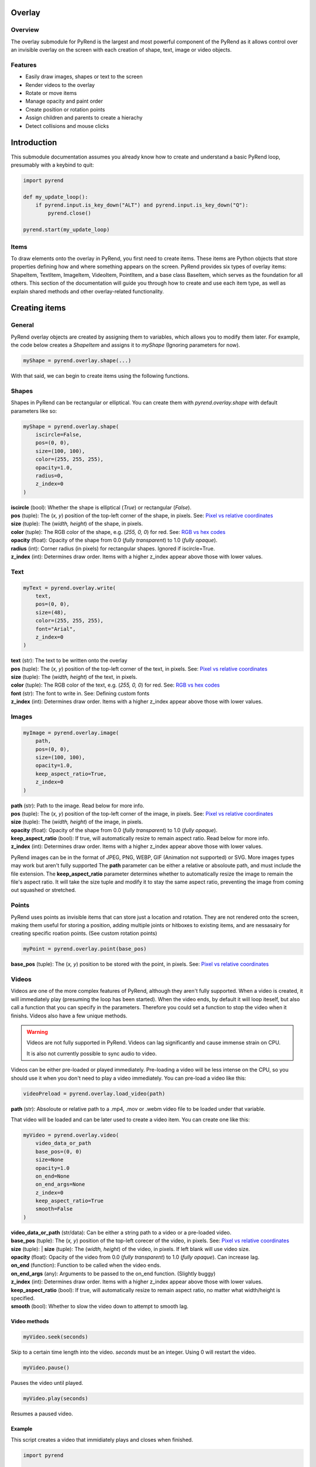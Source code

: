 Overlay
=======

Overview
--------

The overlay submodule for PyRend is the largest and most powerful component of the PyRend as it allows control over an invisible overlay on the screen with each creation of shape, text, image or video objects. 

Features
--------

- Easily draw images, shapes or text to the screen
- Render videos to the overlay
- Rotate or move items 
- Manage opacity and paint order
- Create position or rotation points
- Assign children and parents to create a hierachy
- Detect collisions and mouse clicks

Introduction
============

This submodule documentation assumes you already know how to create and understand a basic PyRend loop, presumably with a keybind to quit:

.. code-block:: python

    import pyrend

    def my_update_loop():
        if pyrend.input.is_key_down("ALT") and pyrend.input.is_key_down("Q"):
            pyrend.close()

    pyrend.start(my_update_loop)

Items
-----

To draw elements onto the overlay in PyRend, you first need to create items. These items are Python objects that store properties defining how and where something appears on the screen. PyRend provides six types of overlay items: ShapeItem, TextItem, ImageItem, VideoItem, PointItem, and a base class BaseItem, which serves as the foundation for all others.
This section of the documentation will guide you through how to create and use each item type, as well as explain shared methods and other overlay-related functionality.

Creating items
==============

General
-------

PyRend overlay objects are created by assigning them to variables, which allows you to modify them later. For example, the code below creates a `ShapeItem` and assigns it to `myShape` (Ignoring parameters for now).

.. code-block:: python

  myShape = pyrend.overlay.shape(...)

With that said, we can begin to create items using the following functions.

Shapes
------

Shapes in PyRend can be rectangular or elliptical. You can create them with `pyrend.overlay.shape` with default parameters like so:

.. code-block:: python

    myShape = pyrend.overlay.shape(
        iscircle=False,
        pos=(0, 0),
        size=(100, 100),
        color=(255, 255, 255),
        opacity=1.0,
        radius=0,
        z_index=0
    )

| **iscircle** (bool): Whether the shape is elliptical (`True`) or rectangular (`False`).  
| **pos** (tuple): The (`x, y`) position of the top-left corner of the shape, in pixels. See: `Pixel vs relative coordinates <https://pyrend.readthedocs.io/en/latest/index.html#pixel-vs-relative-coordinates>`_ 
| **size** (tuple): The (`width, height`) of the shape, in pixels.  
| **color** (tuple): The RGB color of the shape, e.g. (`255, 0, 0`) for red. See: `RGB vs hex codes <https://pyrend.readthedocs.io/en/latest/index.html#hex-vs-rgb-codes>`_ 
| **opacity** (float): Opacity of the shape from 0.0 (`fully transparent`) to 1.0 (`fully opaque`). 
| **radius** (int): Corner radius (in pixels) for rectangular shapes. Ignored if iscircle=True. 
| **z_index** (int): Determines draw order. Items with a higher z_index appear above those with lower values.  

Text
----

.. code-block:: python

    myText = pyrend.overlay.write(
        text,
        pos=(0, 0),
        size=(48),
        color=(255, 255, 255),
        font="Arial",
        z_index=0
    )

| **text** (str): The text to be written onto the overlay
| **pos** (tuple): The (`x, y`) position of the top-left corner of the text, in pixels. See: `Pixel vs relative coordinates <https://pyrend.readthedocs.io/en/latest/index.html#pixel-vs-relative-coordinates>`_ 
| **size** (tuple): The (`width, height`) of the text, in pixels.  
| **color** (tuple): The RGB color of the text, e.g. (`255, 0, 0`) for red. See: `RGB vs hex codes <https://pyrend.readthedocs.io/en/latest/index.html#hex-vs-rgb-codes>`_ 
| **font** (str): The font to write in. See: Defining custom fonts
| **z_index** (int): Determines draw order. Items with a higher z_index appear above those with lower values.  

Images
-----

.. code-block:: python

    myImage = pyrend.overlay.image(
        path,
        pos=(0, 0),
        size=(100, 100),
        opacity=1.0,
        keep_aspect_ratio=True,
        z_index=0
    )

| **path** (str): Path to the image. Read below for more info.
| **pos** (tuple): The (`x, y`) position of the top-left corner of the image, in pixels. See: `Pixel vs relative coordinates <https://pyrend.readthedocs.io/en/latest/index.html#pixel-vs-relative-coordinates>`_ 
| **size** (tuple): The (`width, height`) of the image, in pixels.  
| **opacity** (float): Opacity of the shape from 0.0 (`fully transparent`) to 1.0 (`fully opaque`). 
| **keep_aspect_ratio** (bool): If true, will automatically resize to remain aspect ratio. Read below for more info.
| **z_index** (int): Determines draw order. Items with a higher z_index appear above those with lower values.  

PyRend images can be in the format of JPEG, PNG, WEBP, GIF (Animation not supported) or SVG. More images types may work but aren't fully supported The **path** parameter can be either a relative or absoloute path, and must include the file extension. 
The **keep_aspect_ratio** parameter determines whether to automatically resize the image to remain the file's aspect ratio. It will take the size tuple and modify it to stay the same aspect ratio, preventing the image from coming out squashed or stretched. 

Points
------

PyRend uses points as invisible items that can store just a location and rotation. They are not rendered onto the screen, making them useful for storing a position, adding multiple joints or hitboxes to existing items, and are nessasairy for creating specific roation points. (See custom rotation points)

.. code-block:: python

    myPoint = pyrend.overlay.point(base_pos)

**base_pos** (tuple): The  (`x, y`) position to be stored with the point, in pixels. See: `Pixel vs relative coordinates <https://pyrend.readthedocs.io/en/latest/index.html#pixel-vs-relative-coordinates>`_ 

Videos
------

Videos are one of the more complex features of PyRend, although they aren't fully supported. When a video is created, it will immediately play (presuming the loop has been started). When the video ends, by default it will loop iteself, but also call a function that you can specify in the parameters. Therefore you could set a function to stop the video when it finishs. Videos also have a few unique methods. 

.. warning::

    Videos are not fully supported in PyRend. Videos can lag significantly and cause immense strain on CPU. 

    It is also not currently possible to sync audio to video. 

Videos can be either pre-loaded or played immediately. Pre-loading a video will be less intense on the CPU, so you should use it when you don't need to play a video immediately. You can pre-load a video like this:

.. code-block:: python

    videoPreload = pyrend.overlay.load_video(path)

**path** (str): Absoloute or relative path to a .mp4, .mov or .webm video file to be loaded under that variable.

That video will be loaded and can be later used to create a video item. You can create one like this:

.. code-block:: python

    myVideo = pyrend.overlay.video(
        video_data_or_path
        base_pos=(0, 0)
        size=None
        opacity=1.0
        on_end=None
        on_end_args=None
        z_index=0
        keep_aspect_ratio=True
        smooth=False
    )

| **video_data_or_path** (str/data): Can be either a string path to a video or a pre-loaded video.
| **base_pos** (tuple): The  (`x, y`) position of the top-left corecer of the video, in pixels. See: `Pixel vs relative coordinates <https://pyrend.readthedocs.io/en/latest/index.html#pixel-vs-relative-coordinates>`_ 
| **size** (tuple): | **size** (tuple): The (`width, height`) of the video, in pixels. If left blank will use video size.
| **opacity** (float): Opacity of the video from 0.0 (`fully transparent`) to 1.0 (`fully opaque`). Can increase lag.
| **on_end** (function): Function to be called when the video ends.
| **on_end_args** (any): Arguments to be passed to the on_end function. (Slightly buggy)
| **z_index** (int): Determines draw order. Items with a higher z_index appear above those with lower values.  
| **keep_aspect_ratio** (bool): If true, will automatically resize to remain aspect ratio, no matter what width/height is specified.
| **smooth** (bool): Whether to slow the video down to attempt to smooth lag. 

Video methods
~~~~~~~~~~~~~

.. code-block:: python

    myVideo.seek(seconds)

Skip to a certain time length into the video. `seconds` must be an integer. Using 0 will restart the video.

.. code-block:: python

    myVideo.pause()

Pauses the video until played.

.. code-block:: python

    myVideo.play(seconds)

Resumes a paused video.

Example
~~~~~~~

This script creates a video that immidiately plays and closes when finished. 

.. code-block:: python

    import pyrend

    def finished():
        pyrend.close()
    
    myVideo = pyrend.overlay.video("clip.mp4", (300, 200), (500, 300), on_end=finished)
    
    def update():
        pass
    
    pyrend.start(update)

.. note::

    You can get the attribute `frames` to get a list of all loaded frames in the video or `frame_index` to get the current frame.
